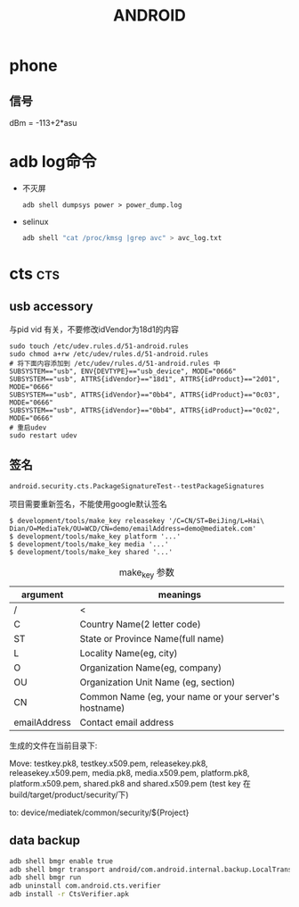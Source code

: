 #+TITLE: ANDROID
#+STARTUP: indent
#+FILETAGS: android

* phone
** 信号
dBm = -113+2*asu

* adb log命令
+ 不灭屏
  : adb shell dumpsys power > power_dump.log

+ selinux
  #+BEGIN_SRC bash
  adb shell "cat /proc/kmsg |grep avc" > avc_log.txt
  #+END_SRC

* cts                                                       :cts:
** usb accessory
与pid vid 有关，不要修改idVendor为18d1的内容
#+BEGIN_EXAMPLE
sudo touch /etc/udev.rules.d/51-android.rules
sudo chmod a+rw /etc/udev/rules.d/51-android.rules
# 将下面内容添加到 /etc/udev/rules.d/51-android.rules 中
SUBSYSTEM=="usb", ENV{DEVTYPE}=="usb_device", MODE="0666"
SUBSYSTEM=="usb", ATTRS{idVendor}=="18d1", ATTRS{idProduct}=="2d01", MODE="0666"
SUBSYSTEM=="usb", ATTRS{idVendor}=="0bb4", ATTRS{idProduct}=="0c03", MODE="0666"
SUBSYSTEM=="usb", ATTRS{idVendor}=="0bb4", ATTRS{idProduct}=="0c02", MODE="0666"
# 重启udev
sudo restart udev
#+END_EXAMPLE
** 签名
: android.security.cts.PackageSignatureTest--testPackageSignatures
项目需要重新签名，不能使用google默认签名
#+BEGIN_EXAMPLE
$ development/tools/make_key releasekey '/C=CN/ST=BeiJing/L=Hai\
Dian/O=MediaTek/OU=WCD/CN=demo/emailAddress=demo@mediatek.com'
$ development/tools/make_key platform '...'
$ development/tools/make_key media '...'
$ development/tools/make_key shared '...'
#+END_EXAMPLE

#+CAPTION: make_key 参数
|--------------+----------------------------------------------------|
| argument     | meanings                                           |
|--------------+----------------------------------------------------|
| /            | <                                                  |
|              | <50>                                               |
| C            | Country Name(2 letter code)                        |
| ST           | State or Province Name(full name)                  |
| L            | Locality Name(eg, city)                            |
| O            | Organization Name(eg, company)                     |
| OU           | Organization Unit Name (eg, section)               |
| CN           | Common Name (eg, your name or your server's hostname) |
| emailAddress | Contact email address                              |
|--------------+----------------------------------------------------|

生成的文件在当前目录下:

Move: testkey.pk8, testkey.x509.pem, releasekey.pk8, releasekey.x509.pem,
media.pk8, media.x509.pem, platform.pk8, platform.x509.pem,
shared.pk8 and shared.x509.pem (test key 在build/target/product/security/下)

to:   device/mediatek/common/security/${Project}
** data backup
#+BEGIN_SRC bash
adb shell bmgr enable true
adb shell bmgr transport android/com.android.internal.backup.LocalTransport
adb shell bmgr run
adb uninstall com.android.cts.verifier
adb install -r CtsVerifier.apk
#+END_SRC
